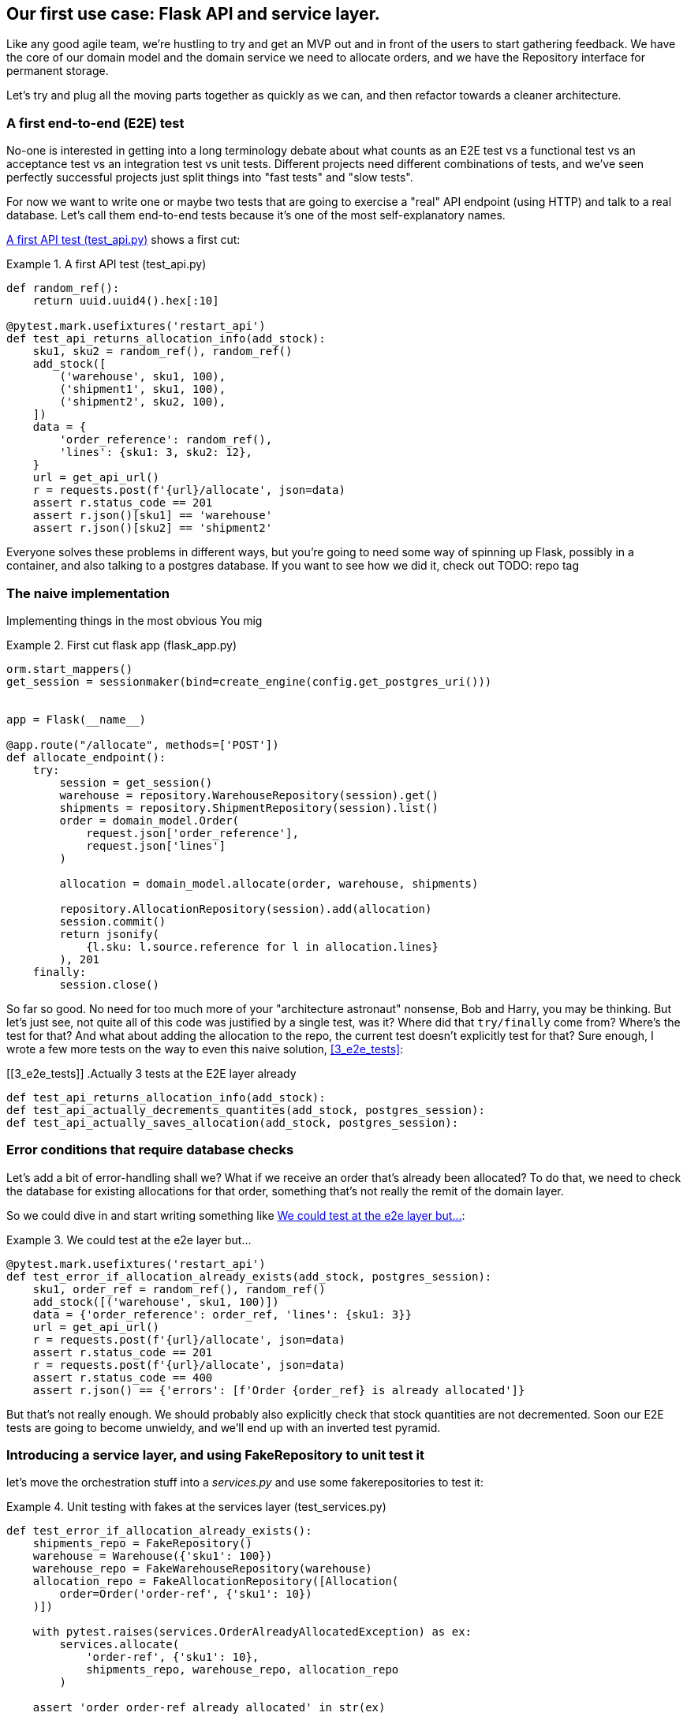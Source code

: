 [[chapter_03]]
== Our first use case:  Flask API and service layer.

Like any good agile team, we're hustling to try and get an MVP out and
in front of the users to start gathering feedback.  We have the core
of our domain model and the domain service we need to allocate orders,
and we have the Repository interface for permanent storage.

Let's try and plug all the moving parts together as quickly as we
can, and then refactor towards a cleaner architecture.


=== A first end-to-end (E2E) test

No-one is interested in getting into a long terminology debate about what
counts as an E2E test vs a functional test vs an acceptance test vs an
integration test vs unit tests.  Different projects need different combinations
of tests, and we've seen perfectly successful projects just split things into
"fast tests" and "slow tests".

For now we want to write one or maybe two tests that are going to exercise
a "real" API endpoint (using HTTP) and talk to a real database. Let's call
them end-to-end tests because it's one of the most self-explanatory names.

<<first_api_test>> shows a first cut:




[[first_api_test]]
.A first API test (test_api.py)
====
[source,python]
----
def random_ref():
    return uuid.uuid4().hex[:10]

@pytest.mark.usefixtures('restart_api')
def test_api_returns_allocation_info(add_stock):
    sku1, sku2 = random_ref(), random_ref()
    add_stock([
        ('warehouse', sku1, 100),
        ('shipment1', sku1, 100),
        ('shipment2', sku2, 100),
    ])
    data = {
        'order_reference': random_ref(),
        'lines': {sku1: 3, sku2: 12},
    }
    url = get_api_url()
    r = requests.post(f'{url}/allocate', json=data)
    assert r.status_code == 201
    assert r.json()[sku1] == 'warehouse'
    assert r.json()[sku2] == 'shipment2'
----
====

Everyone solves these problems in different ways, but you're going
to need some way of spinning up Flask, possibly in a container, and
also talking to a postgres database.  If you want to see how we did
it, check out TODO: repo tag


=== The naive implementation

Implementing things in the most obvious 
You mig



[[first_cut_flask_app]]
.First cut flask app (flask_app.py)
====
[source,python]
----
orm.start_mappers()
get_session = sessionmaker(bind=create_engine(config.get_postgres_uri()))


app = Flask(__name__)

@app.route("/allocate", methods=['POST'])
def allocate_endpoint():
    try:
        session = get_session()
        warehouse = repository.WarehouseRepository(session).get()
        shipments = repository.ShipmentRepository(session).list()
        order = domain_model.Order(
            request.json['order_reference'],
            request.json['lines']
        )

        allocation = domain_model.allocate(order, warehouse, shipments)

        repository.AllocationRepository(session).add(allocation)
        session.commit()
        return jsonify(
            {l.sku: l.source.reference for l in allocation.lines}
        ), 201
    finally:
        session.close()
----
====

So far so good.  No need for too much more of your "architecture astronaut"
nonsense, Bob and Harry, you may be thinking.  But let's just see, not quite
all of this code was justified by a single test, was it?  Where did that
`try/finally` come from?  Where's the test for that?   And what about
adding the allocation to the repo, the current test doesn't explicitly
test for that?  Sure enough, I wrote a few more tests on the way to even this
naive solution, <<3_e2e_tests>>:


[[3_e2e_tests]]
.Actually 3 tests at the E2E layer already
====
[source,python]
----
def test_api_returns_allocation_info(add_stock):
def test_api_actually_decrements_quantites(add_stock, postgres_session):
def test_api_actually_saves_allocation(add_stock, postgres_session):
----
====


=== Error conditions that require database checks

Let's add a bit of error-handling shall we?  What if we receive an order
that's already been allocated?  To do that, we need to check the database
for existing allocations for that order, something that's not really the
remit of the domain layer.

So we could dive in and start writing something like <<one_too_many_e2e_tests>>:

[[one_too_many_e2e_tests]]
.We could test at the e2e layer but...
====
[source,python]
----
@pytest.mark.usefixtures('restart_api')
def test_error_if_allocation_already_exists(add_stock, postgres_session):
    sku1, order_ref = random_ref(), random_ref()
    add_stock([('warehouse', sku1, 100)])
    data = {'order_reference': order_ref, 'lines': {sku1: 3}}
    url = get_api_url()
    r = requests.post(f'{url}/allocate', json=data)
    assert r.status_code == 201
    r = requests.post(f'{url}/allocate', json=data)
    assert r.status_code == 400
    assert r.json() == {'errors': [f'Order {order_ref} is already allocated']}
----
====

But that's not really enough.  We should probably also explicitly check that
stock quantities are not decremented.  Soon our E2E tests are going to become
unwieldy, and we'll end up with an inverted test pyramid.


=== Introducing a service layer, and using FakeRepository to unit test it

let's move the orchestration stuff into a _services.py_ and use some
fakerepositories to test it:


[[first_services_test]]
.Unit testing with fakes at the services layer (test_services.py)
====
[source,python]
----
def test_error_if_allocation_already_exists():
    shipments_repo = FakeRepository()
    warehouse = Warehouse({'sku1': 100})
    warehouse_repo = FakeWarehouseRepository(warehouse)
    allocation_repo = FakeAllocationRepository([Allocation(
        order=Order('order-ref', {'sku1': 10})
    )])

    with pytest.raises(services.OrderAlreadyAllocatedException) as ex:
        services.allocate(
            'order-ref', {'sku1': 10},
            shipments_repo, warehouse_repo, allocation_repo
        )

    assert 'order order-ref already allocated' in str(ex)
----
====


TODO: ok turns out a simple generic fakerepository may not work


[[more_fake_repositories]]
.More fake repositories (test_services.py)
====
[source,python]
----
class FakeWarehouseRepository:
    def __init__(self, warehouse):
        self.warehouse = warehouse

    def get(self):
        return self.warehouse


class FakeAllocationRepository(FakeRepository):

    def get_by_order_reference(self, order_reference):
        return next(a for a in self if a.order.reference == order_reference)
----
====


But now we can migrate some of the other E2E tests too, like the one
that checks we actually save to the repo, <<second_test>>:

TODO: discuss moving _all_ the domain unit tests to the services layer too


[[second_test]]
.A second test at the service layer (test_services.py)
====
[source,python]
----
def test_allocation_service_saves_new_allocation():
    shipments_repo = FakeRepository()
    warehouse = Warehouse({'sku1': 100})
    warehouse_repo = FakeWarehouseRepository(warehouse)
    allocation_repo = FakeAllocationRepository()

    services.allocate(
        'order-ref', {'sku1': 10},
        shipments_repo, warehouse_repo, allocation_repo
    )

    allocation = allocation_repo.pop()
    assert allocation.order.reference == 'order-ref'
    [line] = allocation.lines
    assert line.sku == 'sku1'
    assert line.source.reference == 'warehouse'
----
====

And the test that we decrement quantities too.

We'll get to a service function that looks something like <<service_function>>:

[[service_function]]
.Basic allocation service (services.py)
====
[source,python]
----
def allocate(
    order_reference: str, lines: dict,
    warehouse_repo, shipments_repo, allocation_repo
):
    try:  #<1>
        allocation_repo.get_by_order_reference(order_reference)
    except:
        # TODO: this is ugly
        pass
    else:
        raise OrderAlreadyAllocatedException(order_reference)

    order = domain_model.Order(order_reference, lines)  #<2>
    allocation = domain_model.allocate(  #<2>
        order, warehouse_repo.get(), shipments_repo.list()
    )
    allocation_repo.add(allocation)  #<4>
    return allocation
----
====

Typical service-layer functions have similar steps:

<1> We make some checks or assertions about the request against
    the current state of the world

<2> We may instantiate a domain object, and/or call a domain service

<3> We add some new state to our repository


And now our flask app looks a lot cleaner, as in <<flask_app_using_service_layer>>:


[[flask_app_using_service_layer]]
.Flask app delegating to service layer (flask_app.py)
====
[source,python]
----
@app.route("/allocate", methods=['POST'])
def allocate_endpoint():
    try:
        session = get_session()  #<1>
        allocation = services.allocate(
            request.json['order_reference'],  #<2>
            request.json['lines'],  #<2>
            warehouse_repo=repository.WarehouseRepository(session),  #<1>
            shipments_repo=repository.ShipmentRepository(session),
            allocation_repo=repository.AllocationRepository(session),
        )
        session.commit()
        return jsonify(
            {l.sku: l.source.reference for l in allocation.lines}
        ), 201  #<3>
    except services.OrderAlreadyAllocatedException as e:
        return jsonify({'error': str(e)}), 400  #<4>

    finally:
        session.close()
----
====

We see that the responsibilities of the flask app are much more minimal, and
more focused on just the web stuff:

<1> We instantiate a database session and some repository objects.
<2> We extract the user's commands from the web request and pass them
    to a domain service.
<3> And we return some JSON.

The responsibilities of the flask app are just standard web stuff: per-request
session management, parsing information out of POST parameters, response status
codes and JSON.  All the orchestration logic is in the use case / service layer,
and the domain logic stays in the domain.



=== How is our test pyramid looking?

[[test_pyramid]]
.Listing title
====
[source,sh]
----
👉  grep -c test_ *.py
test_allocation.py:14
test_api.py:2
test_repository.py:9
test_services.py:3
----
====

Not bad!  17 unit tests, 9 integration tests, and just 2 end-to-end test.


But there's still some things we're not happy with.  Passing 3 repositories
around feels awkward, and the service/orchestration layer should probably
be in charge of the commit.  We'll introduce a nice pattern to deal with
that in the next chapter.


TODO: mention commit, still not tested

TODO: mention the word "use case"

TODO: integrate folder structure stuff at some point.

